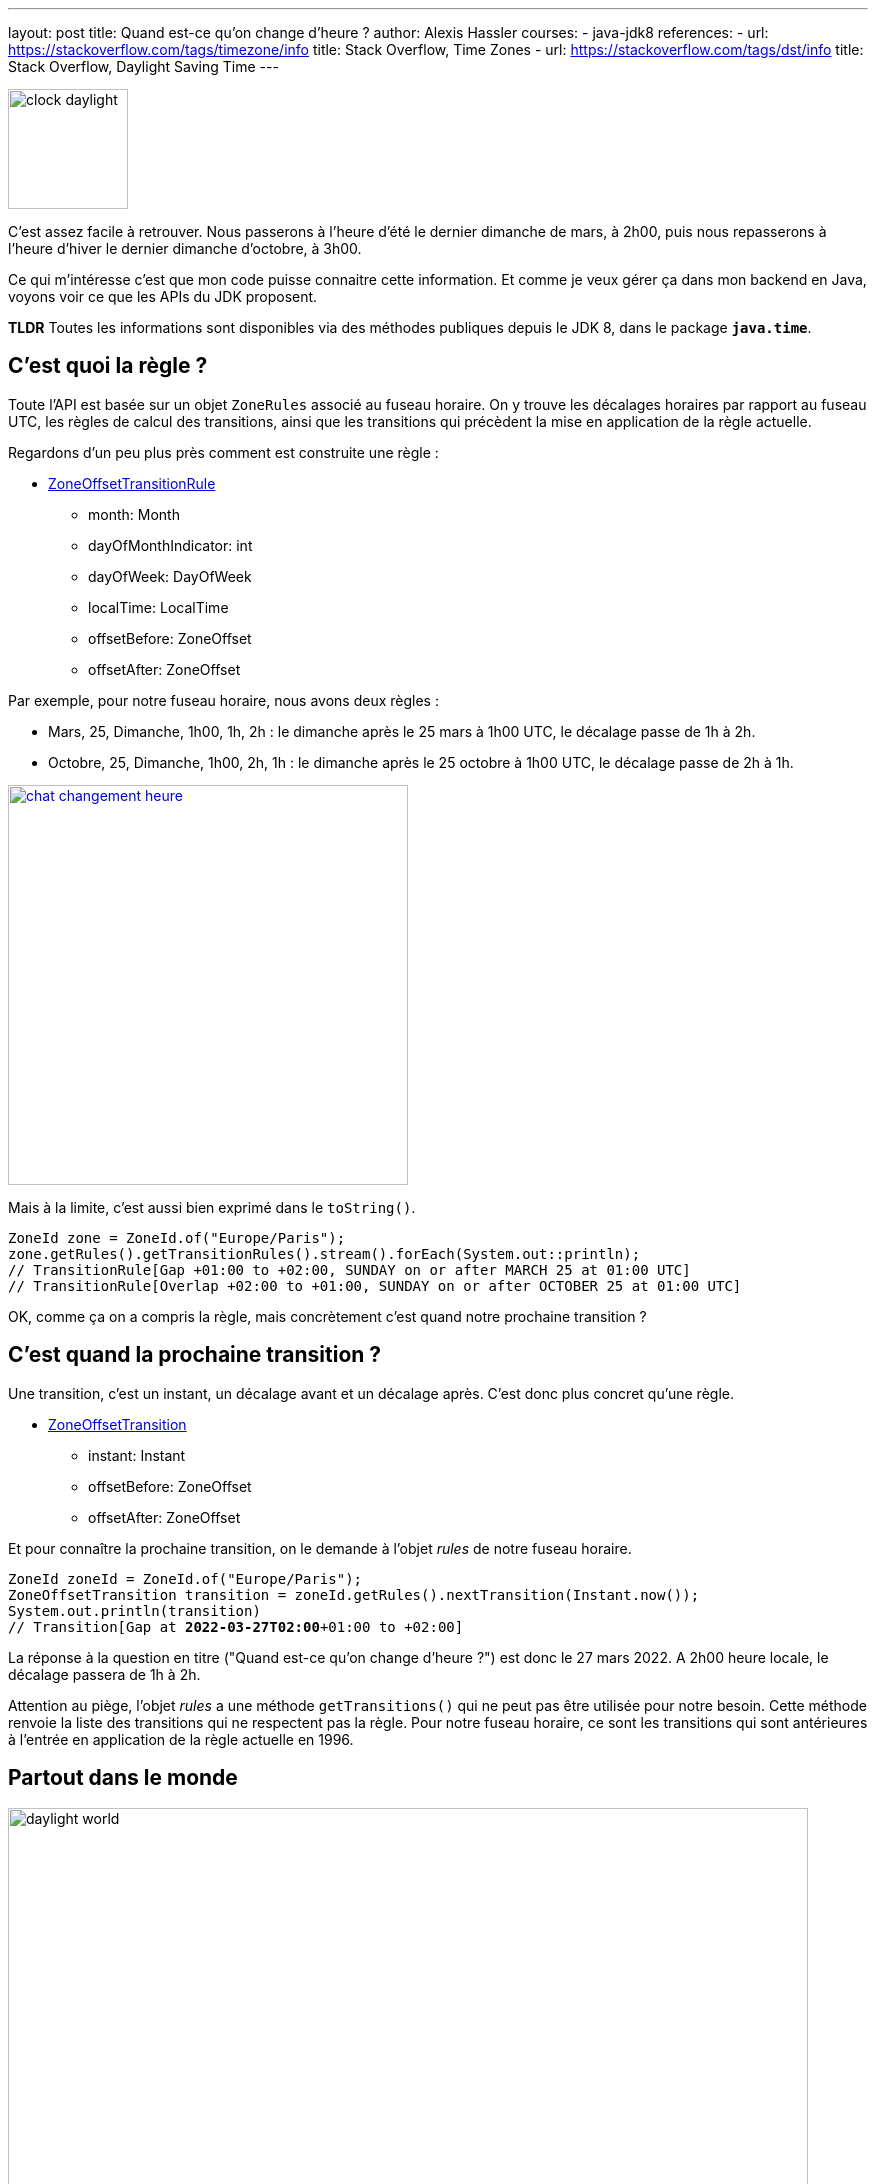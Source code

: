 ---
layout: post
title: Quand est-ce qu'on change d'heure ?
author: Alexis Hassler
courses:
- java-jdk8
references:
- url: https://stackoverflow.com/tags/timezone/info
  title: Stack Overflow, Time Zones
- url: https://stackoverflow.com/tags/dst/info
  title: Stack Overflow, Daylight Saving Time
---

image::/images/date/clock-daylight.jpg[, 120, role="left"]

C'est assez facile à retrouver.
Nous passerons à l'heure d'été le dernier dimanche de mars, à 2h00, puis nous repasserons à l'heure d'hiver le dernier dimanche d'octobre, à 3h00.

Ce qui m'intéresse c'est que mon code puisse connaitre cette information.
Et comme je veux gérer ça dans mon backend en Java, voyons voir ce que les APIs du JDK proposent.

*TLDR* Toutes les informations sont disponibles via des méthodes publiques depuis le JDK 8, dans le package **`java.time`**.
// <!--more-->

== C'est quoi la règle ?

Toute l'API est basée sur un objet `ZoneRules` associé au fuseau horaire.
On y trouve les décalages horaires par rapport au fuseau UTC, les règles de calcul des transitions, ainsi que les transitions qui précèdent la mise en application de la règle actuelle.

Regardons d'un peu plus près comment est construite une règle :

[.uml.center]
* https://docs.oracle.com/en/java/javase/17/docs/api/java.base/java/time/zone/ZoneOffsetTransitionRule.html[ZoneOffsetTransitionRule, window=_blank]
** month: Month
** dayOfMonthIndicator: int
** dayOfWeek: DayOfWeek
** localTime: LocalTime
** offsetBefore: ZoneOffset
** offsetAfter: ZoneOffset

Par exemple, pour notre fuseau horaire, nous avons deux règles :

* Mars, 25, Dimanche, 1h00, 1h, 2h : le dimanche après le 25 mars à 1h00 UTC, le décalage passe de 1h à 2h.
* Octobre, 25, Dimanche, 1h00, 2h, 1h : le dimanche après le 25 octobre à 1h00 UTC, le décalage passe de 2h à 1h.

image::/images/date/chat-changement-heure.jpg[, 400, role="center", link="https://www.laminuteduchat.com/"]

Mais à la limite, c'est aussi bien exprimé dans le `toString()`.

[source, subs="verbatim,quotes"]
----
ZoneId zone = ZoneId.of("Europe/Paris");
zone.getRules().getTransitionRules().stream().forEach(System.out::println);
// TransitionRule[Gap +01:00 to +02:00, SUNDAY on or after MARCH 25 at 01:00 UTC]
// TransitionRule[Overlap +02:00 to +01:00, SUNDAY on or after OCTOBER 25 at 01:00 UTC]
----

OK, comme ça on a compris la règle, mais concrètement c'est quand notre prochaine transition ?

== C'est quand la prochaine transition ?

Une transition, c'est un instant, un décalage avant et un décalage après. 
C'est donc plus concret qu'une règle.

[.uml.center]
* https://docs.oracle.com/en/java/javase/17/docs/api/java.base/java/time/zone/ZoneOffsetTransition.html[ZoneOffsetTransition, window=_blank]
** instant: Instant
** offsetBefore: ZoneOffset
** offsetAfter: ZoneOffset

Et pour connaître la prochaine transition, on le demande à l'objet _rules_ de notre fuseau horaire.

[source, subs="verbatim,quotes"]
----
ZoneId zoneId = ZoneId.of("Europe/Paris");
ZoneOffsetTransition transition = zoneId.getRules().nextTransition(Instant.now());
System.out.println(transition)
// Transition[Gap at **2022-03-27T02:00**+01:00 to +02:00]
----

La réponse à la question en titre ("Quand est-ce qu'on change d'heure ?") est donc le 27 mars 2022.
A 2h00 heure locale, le décalage passera de 1h à 2h.

Attention au piège, l'objet _rules_ a une méthode `getTransitions()` qui ne peut pas être utilisée pour notre besoin.
Cette méthode renvoie la liste des transitions qui ne respectent pas la règle.
Pour notre fuseau horaire, ce sont les transitions qui sont antérieures à l'entrée en application de la règle actuelle en 1996.

== Partout dans le monde

image::/images/date/daylight-world.svg[, 800, role="center", id="daylight-world"]

Je me suis trouvé confronté à cette question sur un projet IoT chez https://rtone.fr[Rtone, window=_blank].
Lorsqu'on configure un appareil, on lui envoye le décalage par rapport à l'heure UTC dans son nouveau fuseau horaire.
A chaque fois qu'on déplace l'appareil, il faut lui renvoyer le décalage.
Et, évidemment, sans déplacement, il faut renvoyer le décalage au changement d'heure.

Le backend doit connaître le prochain changement d'heure dans le monde et connaitre le fuseau horaire concerné.
Pour ça:

[source, subs="verbatim,quotes"]
----
[.comment]#// On parcourt tous les fuseaux horaires.#
ZoneId.getAvailableZoneIds().stream()
      .map(ZoneId::of)
      [.comment]#// On ne garde que ceux qui ont une future transition.#
      .filter(zoneId ->
                  zoneId.getRules()
                        .nextTransition(Instant.now()) != null
      )
      [.comment]#// Et on conserve celui qui a la plus petite date de transition.#
      .min(
            comparing(zoneId -> 
                        zoneId.getRules()
                              .nextTransition(Instant.now())
                              .getInstant()
                     )
      )
      [.comment]#// Enfin, on planifie l'action qui se déclenchera à la prochaine transition.#
      .ifPresent(this::scheduleNextTransition);
----

Et le vainqueur est... America/Miquelon qui change d'heure le 13 mars 2022 à 2h00 UTC et dont le décalage passera de -3h à -2h.

== Conclusion

Le point d'entrée est https://docs.oracle.com/en/java/javase/17/docs/api/java.base/java/time/ZoneId.html[`java.time.ZoneId`, window=_blank] qui représente un fuseau horaire dans l'API de date et heure du JDK 8.
A partir de là, on récupère l'ensemble des règles (`getRules()`) des changements d'heure puis on demande la prochaine transition (`nextTransition(Instant.now())`).

Tout ça n'est public que depuis le JDK 8.
Les informations étaient déjà présentes avant, mais dans des classes internes du JDK.

Reste que le nombre de pays qui pratiquent le changement d'heure est en baisse constante.
Sur le link:#daylight-world[planisphère ci-dessus], la couleur orange représente ceux qui l'ont pratiqué puis ont arrêté.
L'Union Européenne a aussi décidé de l'abandonner, peut-être, un jour.
A cause de ces décisions basée sur le bien-être des gens, le genre d'amusement présenté ici pourrait disparaître.
Nos politiciens pourraient penser au plaisir des développeurs quand ils simplifient les règles.
